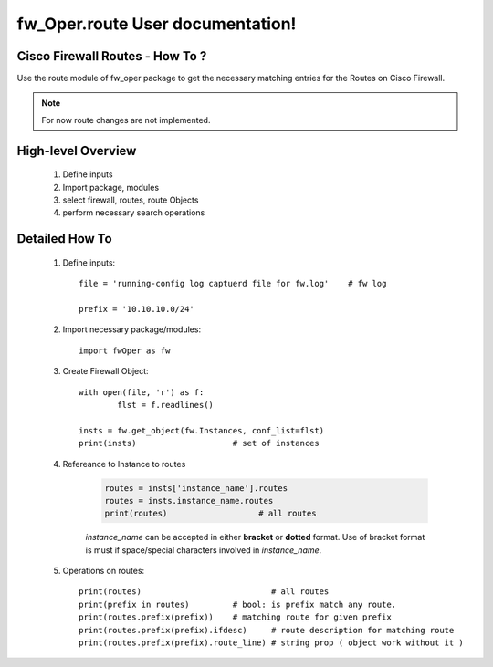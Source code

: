 fw_Oper.route User documentation!
============================================

Cisco Firewall Routes - How To ?
-----------------------------------------

Use the route module of fw_oper package to get the necessary matching entries for the Routes
on Cisco Firewall.  

.. note::
	
	For now route changes are not implemented.


High-level Overview 
----------------------------

	#. Define inputs
	#. Import package, modules
	#. select firewall, routes, route Objects
	#. perform necessary search operations


Detailed How To
--------------------

	#. Define inputs::

		file = 'running-config log captuerd file for fw.log'	# fw log
		
		prefix = '10.10.10.0/24'


	#. Import necessary package/modules::

		import fwOper as fw

	#. Create Firewall Object::

		with open(file, 'r') as f:
			flst = f.readlines()

		insts = fw.get_object(fw.Instances, conf_list=flst)
		print(insts)			# set of instances

	#. Refereance to Instance to routes

		.. code:: python

			routes = insts['instance_name'].routes
			routes = insts.instance_name.routes
			print(routes)			# all routes

		*instance_name* can be accepted in either **bracket** or **dotted** format. 
		Use of bracket format is must if space/special characters involved in *instance_name*.

	#. Operations on routes::

		print(routes)				# all routes
		print(prefix in routes)		# bool: is prefix match any route.
		print(routes.prefix(prefix))	# matching route for given prefix
		print(routes.prefix(prefix).ifdesc)	# route description for matching route
		print(routes.prefix(prefix).route_line)	# string prop ( object work without it )




